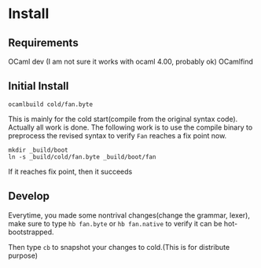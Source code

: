 #+STARTUP: overview
#+SEQ_TODO: TODO(T) WAIT(W) | DONE(D!) CANCELED(C@) 
#+COLUMNS: %10ITEM  %10PRIORITY %15TODO %65TAGS

#+OPTIONS: toc:4 ^:{} num:nil creator:nil author:nil
#+OPTIONS: author:nil timestamp:nil d:nil
#+STYLE: <link rel="stylesheet" type="text/css" href="../css/style.css">




* Install
** Requirements
   OCaml dev (I am not sure it works with ocaml 4.00, probably ok)
   OCamlfind 
** Initial Install
   #+BEGIN_SRC shell-script
     ocamlbuild cold/fan.byte
   #+END_SRC
   This is mainly for the cold start(compile from the original syntax
   code). Actually all work is done. The following work is to use the
   compile binary to preprocess the revised syntax to verify =Fan=
   reaches a fix point now.

   #+BEGIN_SRC shell-script
     mkdir _build/boot
     ln -s _build/cold/fan.byte _build/boot/fan
   #+END_SRC

   If it reaches fix point, then it succeeds
   
** Develop

   Everytime, you made some nontrival changes(change the grammar,
   lexer), make sure to type =hb fan.byte= or =hb fan.native= to
   verify it can be hot-bootstrapped.

   Then type =cb= to snapshot your changes to cold.(This is for
   distribute purpose) 
